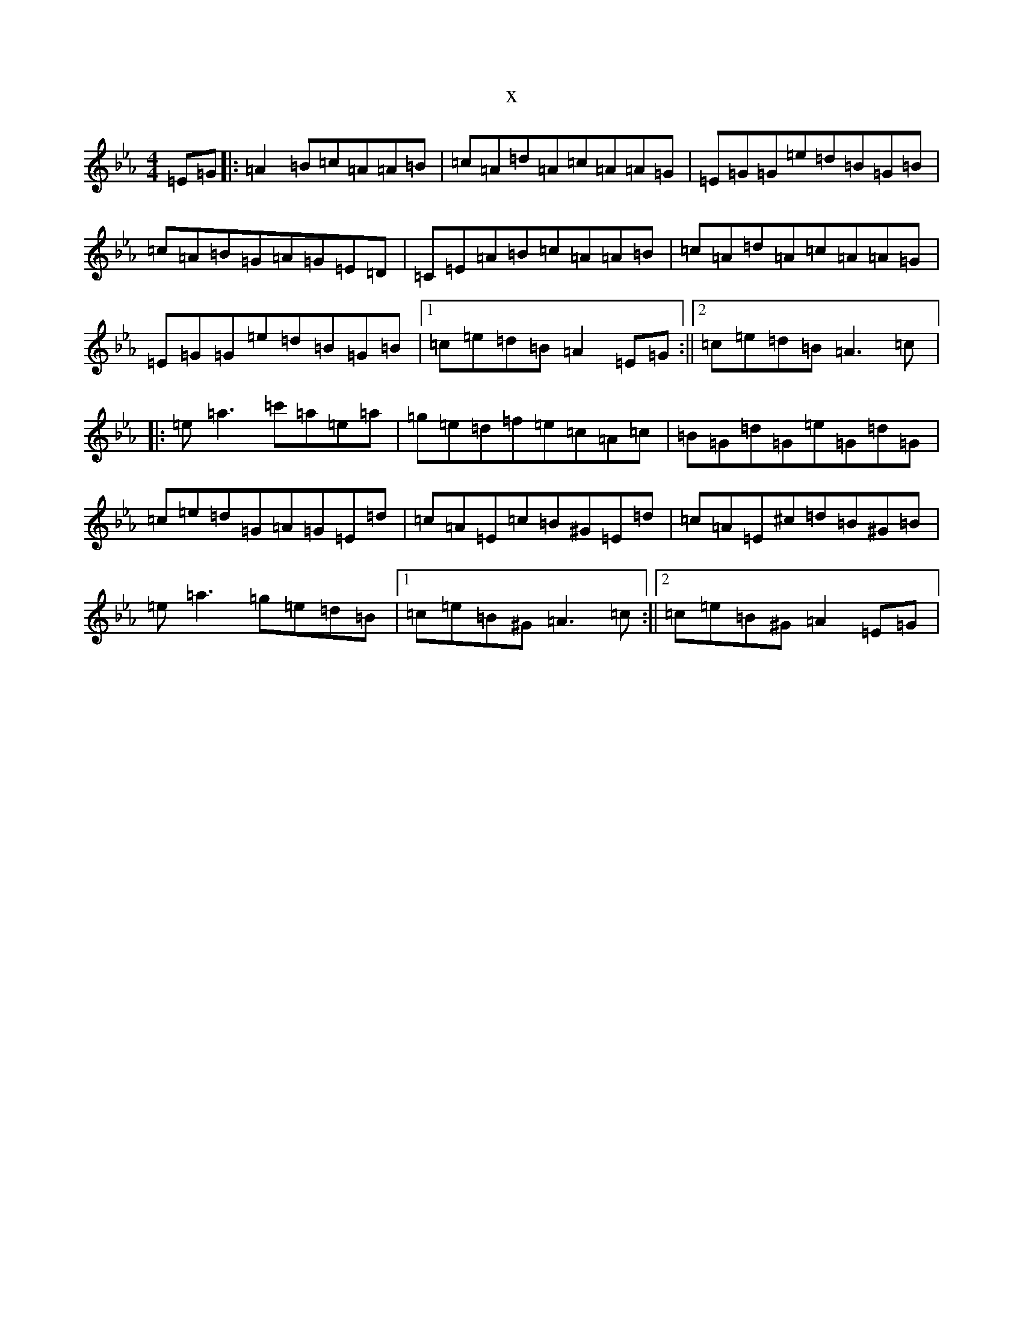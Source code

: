X:6931
T:x
L:1/8
M:4/4
K: C minor
=E=G|:=A2=B=c=A=A=B|=c=A=d=A=c=A=A=G|=E=G=G=e=d=B=G=B|=c=A=B=G=A=G=E=D|=C=E=A=B=c=A=A=B|=c=A=d=A=c=A=A=G|=E=G=G=e=d=B=G=B|1=c=e=d=B=A2=E=G:||2=c=e=d=B=A3=c|:=e=a3=c'=a=e=a|=g=e=d=f=e=c=A=c|=B=G=d=G=e=G=d=G|=c=e=d=G=A=G=E=d|=c=A=E=c=B^G=E=d|=c=A=E^c=d=B^G=B|=e=a3=g=e=d=B|1=c=e=B^G=A3=c:||2=c=e=B^G=A2=E=G|